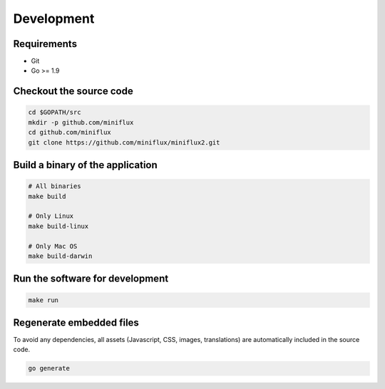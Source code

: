 Development
===========

Requirements
------------

- Git
- Go >= 1.9

Checkout the source code
------------------------

.. code:: bash

    cd $GOPATH/src
    mkdir -p github.com/miniflux
    cd github.com/miniflux
    git clone https://github.com/miniflux/miniflux2.git

Build a binary of the application
---------------------------------

.. code:: bash

    # All binaries
    make build

    # Only Linux
    make build-linux

    # Only Mac OS
    make build-darwin

Run the software for development
--------------------------------

.. code:: bash

    make run

Regenerate embedded files
-------------------------

To avoid any dependencies, all assets (Javascript, CSS, images, translations) are automatically included in the source code.

.. code:: bash

    go generate
